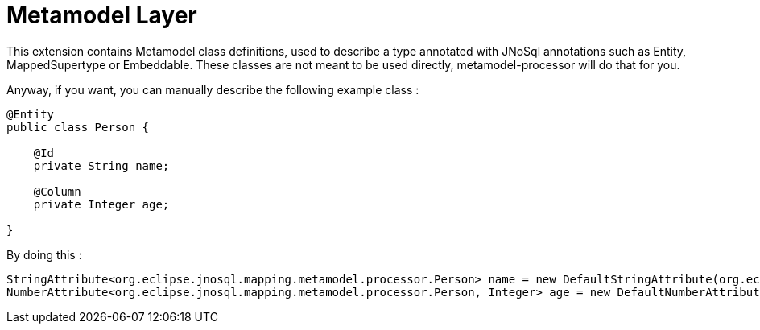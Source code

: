 = Metamodel Layer

This extension contains Metamodel class definitions, used to describe a type annotated with JNoSql annotations such as Entity, MappedSupertype or Embeddable.
These classes are not meant to be used directly, metamodel-processor will do that for you.

Anyway, if you want, you can manually describe the following example class :

[source,java]
----
@Entity
public class Person {

    @Id
    private String name;

    @Column
    private Integer age;

}
----

By doing this :

[source,java]
----
StringAttribute<org.eclipse.jnosql.mapping.metamodel.processor.Person> name = new DefaultStringAttribute(org.eclipse.jnosql.mapping.mongodb.Person.class, "name");
NumberAttribute<org.eclipse.jnosql.mapping.metamodel.processor.Person, Integer> age = new DefaultNumberAttribute(org.eclipse.jnosql.mapping.mongodb.Person.class, Integer.class, "age");
